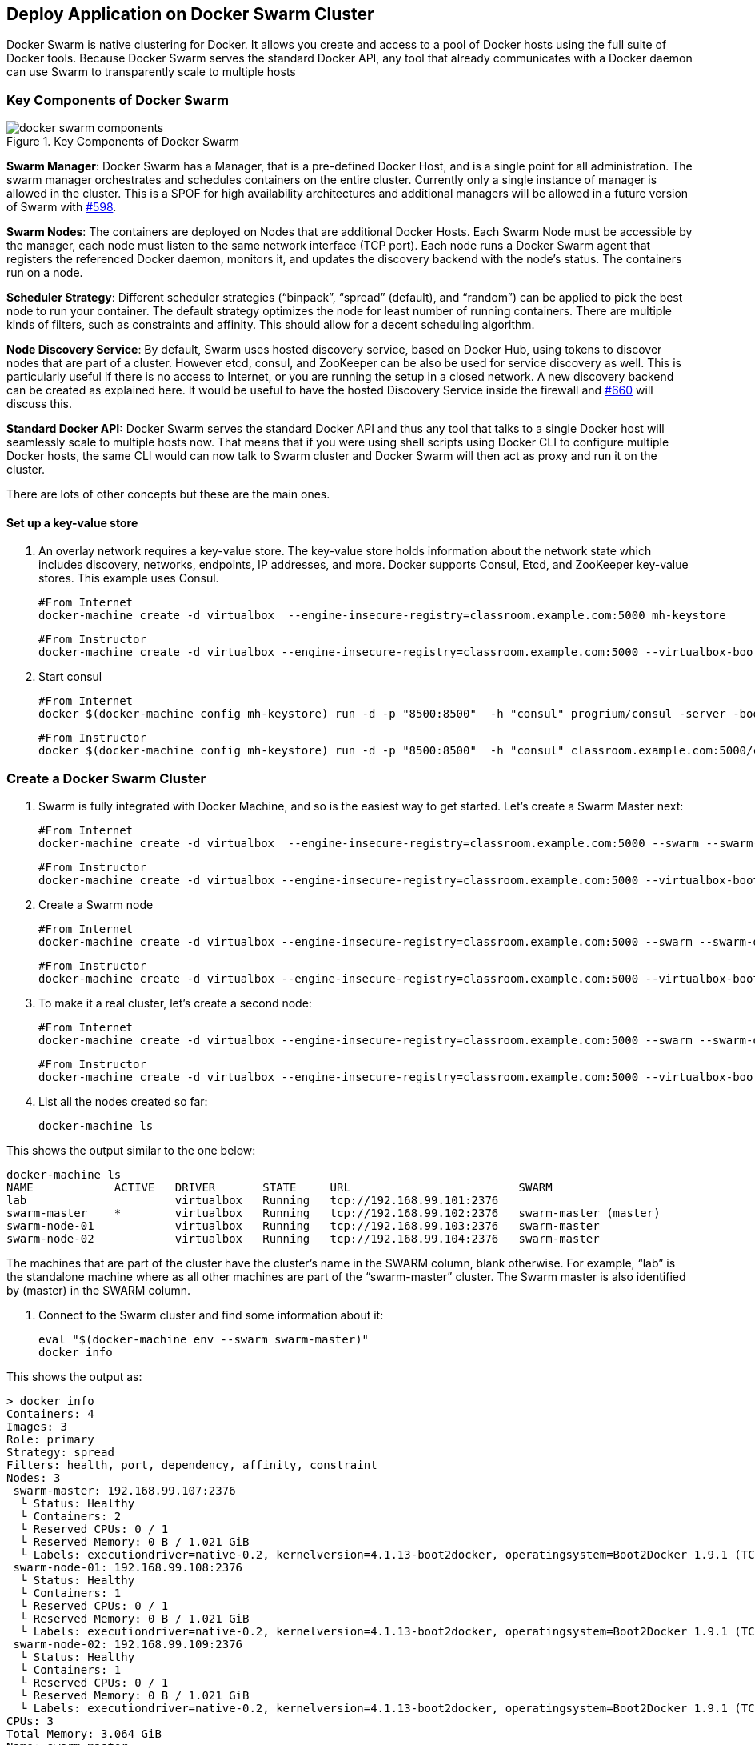 [[Docker_Swarm]]
## Deploy Application on Docker Swarm Cluster

Docker Swarm is native clustering for Docker. It allows you create and access to a pool of Docker hosts using the full suite of Docker tools. Because Docker Swarm serves the standard Docker API, any tool that already communicates with a Docker daemon can use Swarm to transparently scale to multiple hosts

### Key Components of Docker Swarm

.Key Components of Docker Swarm
image::images/docker-swarm-components.png[]

*Swarm Manager*: Docker Swarm has a Manager, that is a pre-defined Docker Host, and is a single point for all administration. The swarm manager orchestrates and schedules containers on the entire cluster. Currently only a single instance of manager is allowed in the cluster. This is a SPOF for high availability architectures and additional managers will be allowed in a future version of Swarm with https://github.com/docker/swarm/issues/598[#598].

*Swarm Nodes*: The containers are deployed on Nodes that are additional Docker Hosts. Each Swarm Node must be accessible by the manager, each node must listen to the same network interface (TCP port). Each node runs a Docker Swarm agent that registers the referenced Docker daemon, monitors it, and updates the discovery backend with the node’s status. The containers run on a node.

*Scheduler Strategy*: Different scheduler strategies ("`binpack`", "`spread`" (default), and "`random`") can be applied to pick the best node to run your container. The default strategy optimizes the node for least number of running containers. There are multiple kinds of filters, such as constraints and affinity.  This should allow for a decent scheduling algorithm.

*Node Discovery Service*: By default, Swarm uses hosted discovery service, based on Docker Hub, using tokens to discover nodes that are part of a cluster. However etcd, consul, and ZooKeeper can be also be used for service discovery as well. This is particularly useful if there is no access to Internet, or you are running the setup in a closed network. A new discovery backend can be created as explained here. It would be useful to have the hosted Discovery Service inside the firewall and https://github.com/docker/swarm/issues/660[#660] will discuss this.

**Standard Docker API:** Docker Swarm serves the standard Docker API and thus any tool that talks to a single Docker host will seamlessly scale to multiple hosts now. That means that if you were using shell scripts using Docker CLI to configure multiple Docker hosts, the same CLI would can now talk to Swarm cluster and Docker Swarm will then act as proxy and run it on the cluster.

There are lots of other concepts but these are the main ones.

#### Set up a key-value store

. An overlay network requires a key-value store. The key-value store holds information about the network state which includes discovery, networks, endpoints, IP addresses, and more. Docker supports Consul, Etcd, and ZooKeeper key-value stores. This example uses Consul.

  #From Internet
  docker-machine create -d virtualbox  --engine-insecure-registry=classroom.example.com:5000 mh-keystore
  
  #From Instructor
  docker-machine create -d virtualbox --engine-insecure-registry=classroom.example.com:5000 --virtualbox-boot2docker-url=http://classroom.example.com:8082/downloads/boot2docker.iso mh-keystore
  
. Start consul

  #From Internet
  docker $(docker-machine config mh-keystore) run -d -p "8500:8500"  -h "consul" progrium/consul -server -bootstrap

  #From Instructor
  docker $(docker-machine config mh-keystore) run -d -p "8500:8500"  -h "consul" classroom.example.com:5000/consul -server -bootstrap

### Create a Docker Swarm Cluster

. Swarm is fully integrated with Docker Machine, and so is the easiest way to get started. Let's create a Swarm Master next:


  #From Internet
  docker-machine create -d virtualbox  --engine-insecure-registry=classroom.example.com:5000 --swarm --swarm-master   --swarm-discovery="consul://$(docker-machine ip mh-keystore):8500"   --engine-opt="cluster-store=consul://$(docker-machine ip mh-keystore):8500"   --engine-opt="cluster-advertise=eth1:2376" swarm-master
  
  #From Instructor
  docker-machine create -d virtualbox --engine-insecure-registry=classroom.example.com:5000 --virtualbox-boot2docker-url=http://classroom.example.com:8082/downloads/boot2docker.iso --swarm --swarm-master   --swarm-discovery="consul://$(docker-machine ip mh-keystore):8500"   --engine-opt="cluster-store=consul://$(docker-machine ip mh-keystore):8500"   --engine-opt="cluster-advertise=eth1:2376" swarm-master

. Create a Swarm node

  #From Internet
  docker-machine create -d virtualbox --engine-insecure-registry=classroom.example.com:5000 --swarm --swarm-discovery="consul://$(docker-machine ip mh-keystore):8500"   --engine-opt="cluster-store=consul://$(docker-machine ip mh-keystore):8500" --engine-opt="cluster-advertise=eth1:2376" swarm-node-01

  #From Instructor
  docker-machine create -d virtualbox --engine-insecure-registry=classroom.example.com:5000 --virtualbox-boot2docker-url=http://classroom.example.com:8082/downloads/boot2docker.iso --swarm --swarm-discovery="consul://$(docker-machine ip mh-keystore):8500"   --engine-opt="cluster-store=consul://$(docker-machine ip mh-keystore):8500" --engine-opt="cluster-advertise=eth1:2376" swarm-node-01

. To make it a real cluster, let's create a second node:

  #From Internet
  docker-machine create -d virtualbox --engine-insecure-registry=classroom.example.com:5000 --swarm --swarm-discovery="consul://$(docker-machine ip mh-keystore):8500"   --engine-opt="cluster-store=consul://$(docker-machine ip mh-keystore):8500" --engine-opt="cluster-advertise=eth1:2376" swarm-node-02

  #From Instructor
  docker-machine create -d virtualbox --engine-insecure-registry=classroom.example.com:5000 --virtualbox-boot2docker-url=http://classroom.example.com:8082/downloads/boot2docker.iso --swarm --swarm-discovery="consul://$(docker-machine ip mh-keystore):8500"   --engine-opt="cluster-store=consul://$(docker-machine ip mh-keystore):8500" --engine-opt="cluster-advertise=eth1:2376" swarm-node-02

. List all the nodes created so far:

  docker-machine ls

This shows the output similar to the one below:

[source, text]
----
docker-machine ls
NAME            ACTIVE   DRIVER       STATE     URL                         SWARM
lab                      virtualbox   Running   tcp://192.168.99.101:2376   
swarm-master    *        virtualbox   Running   tcp://192.168.99.102:2376   swarm-master (master)
swarm-node-01            virtualbox   Running   tcp://192.168.99.103:2376   swarm-master
swarm-node-02            virtualbox   Running   tcp://192.168.99.104:2376   swarm-master
----

The machines that are part of the cluster have the cluster’s name in the SWARM column, blank otherwise. For example, "`lab`" is the standalone machine where as all other machines are part of the "`swarm-master`" cluster. The Swarm master is also identified by (master) in the SWARM column.

. Connect to the Swarm cluster and find some information about it:

  eval "$(docker-machine env --swarm swarm-master)"
  docker info

This shows the output as:

[source, text]
----
> docker info
Containers: 4
Images: 3
Role: primary
Strategy: spread
Filters: health, port, dependency, affinity, constraint
Nodes: 3
 swarm-master: 192.168.99.107:2376
  └ Status: Healthy
  └ Containers: 2
  └ Reserved CPUs: 0 / 1
  └ Reserved Memory: 0 B / 1.021 GiB
  └ Labels: executiondriver=native-0.2, kernelversion=4.1.13-boot2docker, operatingsystem=Boot2Docker 1.9.1 (TCL 6.4.1); master : cef800b - Fri Nov 20 19:33:59 UTC 2015, provider=virtualbox, storagedriver=aufs
 swarm-node-01: 192.168.99.108:2376
  └ Status: Healthy
  └ Containers: 1
  └ Reserved CPUs: 0 / 1
  └ Reserved Memory: 0 B / 1.021 GiB
  └ Labels: executiondriver=native-0.2, kernelversion=4.1.13-boot2docker, operatingsystem=Boot2Docker 1.9.1 (TCL 6.4.1); master : cef800b - Fri Nov 20 19:33:59 UTC 2015, provider=virtualbox, storagedriver=aufs
 swarm-node-02: 192.168.99.109:2376
  └ Status: Healthy
  └ Containers: 1
  └ Reserved CPUs: 0 / 1
  └ Reserved Memory: 0 B / 1.021 GiB
  └ Labels: executiondriver=native-0.2, kernelversion=4.1.13-boot2docker, operatingsystem=Boot2Docker 1.9.1 (TCL 6.4.1); master : cef800b - Fri Nov 20 19:33:59 UTC 2015, provider=virtualbox, storagedriver=aufs
CPUs: 3
Total Memory: 3.064 GiB
Name: swarm-master
----

There are 3 nodes – one Swarm master and 2 Swarm nodes. There is a total of 4 containers running in this cluster – one Swarm agent on master and each node, and there is an additional swarm-agent-master running on the master. This can be verified by connecting to the master and listing all the containers.


### Deploy Java EE Application to Docker Swarm Cluster

The complete cluster is in place now, and we need to deploy the Java EE application to it.

Swarm takes care for the distribution of deployments across the nodes. The only thing, we need to do is to deploy the application as already explained in <<JavaEE_Docker_Network>>.

. Create a docker network as:

[source, text]
----
docker network create mynet
----

. Start PostgreSQL server as:

[source, text]
----
#From Internet
docker run --name db -d -p 5432:5432 --net mynet -e POSTGRES_USER=ticketmonster -e POSTGRES_PASSWORD=ticketmonster-docker postgres

#From Instructor
docker run --name db -d -p 5432:5432 --net mynet -e POSTGRES_USER=ticketmonster -e POSTGRES_PASSWORD=ticketmonster-docker classroom.example.com:5000/postgres
----

`-e` define environment variables that are read by the database at startup and allow us to access the database with this user and password.

. Start WildFly and deploy Java EE 7 application as:

[source, text]
----
#From Internet
docker run -d --name widlfy-ticketmonster --net mynet -p 9990:9990 -p 8080:8080 rafabene/wildfly-ticketmonster /opt/jboss/wildfly/bin/standalone.sh -b 0.0.0.0

#From Instructor
docker run -d --name widlfy-ticketmonster --net mynet -p 8080:8080 classroom.example.com:5000/wildfly-ticketmonster /opt/jboss/wildfly/bin/standalone.sh -b 0.0.0.0
----

This is using the https://docs.docker.com/engine/userguide/networking/dockernetworks/[Docker Network] explained earlier.

. Check state of the cluster as:

[source, text]
----
> docker info
Containers: 6
Images: 6
Role: primary
Strategy: spread
Filters: health, port, dependency, affinity, constraint
Nodes: 3
 swarm-master: 192.168.99.107:2376
  └ Status: Healthy
  └ Containers: 2
  └ Reserved CPUs: 0 / 1
  └ Reserved Memory: 0 B / 1.021 GiB
  └ Labels: executiondriver=native-0.2, kernelversion=4.1.13-boot2docker, operatingsystem=Boot2Docker 1.9.1 (TCL 6.4.1); master : cef800b - Fri Nov 20 19:33:59 UTC 2015, provider=virtualbox, storagedriver=aufs
 swarm-node-01: 192.168.99.108:2376
  └ Status: Healthy
  └ Containers: 2
  └ Reserved CPUs: 0 / 1
  └ Reserved Memory: 0 B / 1.021 GiB
  └ Labels: executiondriver=native-0.2, kernelversion=4.1.13-boot2docker, operatingsystem=Boot2Docker 1.9.1 (TCL 6.4.1); master : cef800b - Fri Nov 20 19:33:59 UTC 2015, provider=virtualbox, storagedriver=aufs
 swarm-node-02: 192.168.99.109:2376
  └ Status: Healthy
  └ Containers: 2
  └ Reserved CPUs: 0 / 1
  └ Reserved Memory: 0 B / 1.021 GiB
  └ Labels: executiondriver=native-0.2, kernelversion=4.1.13-boot2docker, operatingsystem=Boot2Docker 1.9.1 (TCL 6.4.1); master : cef800b - Fri Nov 20 19:33:59 UTC 2015, provider=virtualbox, storagedriver=aufs
CPUs: 3
Total Memory: 3.064 GiB
Name: swarm-master
----

Run a docker ps so you can verify that each container is running on a different node:

[source, text]
----
> docker ps 
CONTAINER ID        IMAGE                                 COMMAND                  CREATED             STATUS              PORTS                                               NAMES
5ae7b0b910c8        rafabene/wildfly-ticketmonster        "/bin/sh -c '/opt/jbo"   16 seconds ago      Up 15 seconds       8009/tcp, 9990/tcp, 192.168.99.109:8080->8080/tcp   swarm-node-02/wildfly-ticketmonster
9d086c032357        classroom.example.com:5000/postgres   "/docker-entrypoint.s"   45 minutes ago      Up 45 minutes       192.168.99.108:5432->5432/tcp                       swarm-node-01/db
----

. Access the application as:

[source, text]
----
open http://192.168.99.109:8080/ticket-monster
----

NOTE: It might take a while for the container to come up. Wait for the server to complete the startup.

.Java EE Application Output
image::images/javaee-ticketmonster.png[]


NOTE: If you get a 404 or any other error, wait for a little longer until the containers are started up.

### Deploy Java EE Application to Docker Swarm Cluster using Docker Compose

<<Docker_Compose>> explains how multi container applications can be easily started using Docker Compose.

. Stop the PostgreSQL and WildFly containers:

  docker ps -a | grep wildfly | awk '{print $1}' | xargs docker rm -f
  docker ps -a | grep db | awk '{print $1}' | xargs docker rm -f
    
. Use the `docker-compose.yml` file explained in <<Docker_Compose>> to start the containers as:

  docker-compose pull
  docker-compose up -d
  Creating attendees_db_1...
  Creating attendees_mywildfly_1...


. Run a docker ps so you can verify that each container is running on a different node:

[source, text]
----
> docker ps 
CONTAINER ID        IMAGE                                 COMMAND                  CREATED             STATUS              PORTS                                               NAMES
5ae7b0b910c8        rafabene/wildfly-ticketmonster        "/bin/sh -c '/opt/jbo"   16 seconds ago      Up 15 seconds       8009/tcp, 9990/tcp, 192.168.99.109:8080->8080/tcp   swarm-node-02/wildfly-ticketmonster
9d086c032357        classroom.example.com:5000/postgres   "/docker-entrypoint.s"   45 minutes ago      Up 45 minutes       192.168.99.108:5432->5432/tcp                       swarm-node-01/db
----

. Check the logs

  docker-compose logs
  

////
TODO Add container visualiation using https://github.com/javaee-samples/docker-java/issues/55.
////